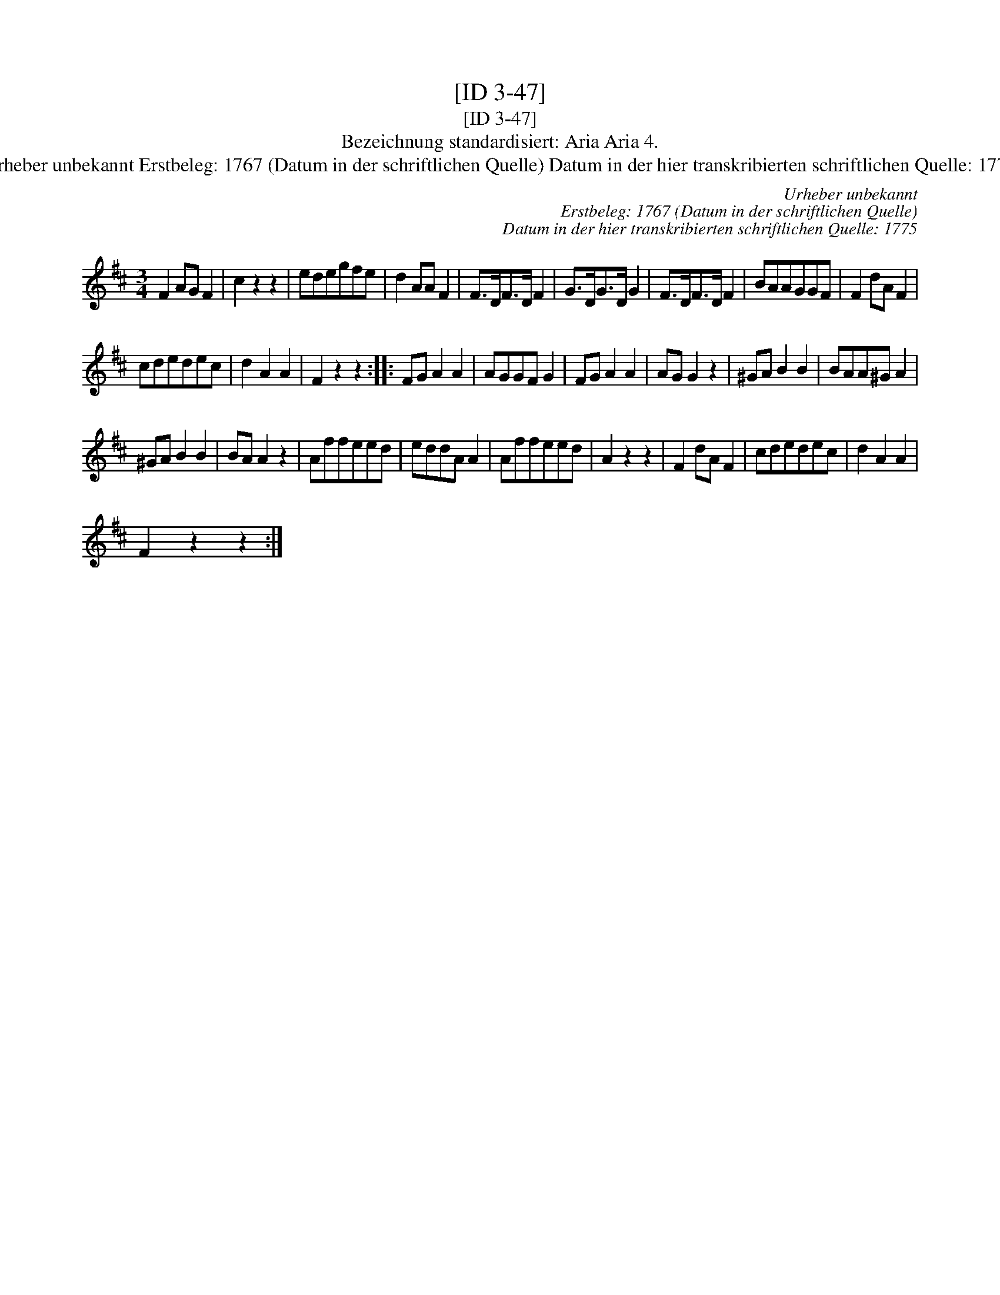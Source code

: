 X:1
T:[ID 3-47]
T:[ID 3-47]
T:Bezeichnung standardisiert: Aria Aria 4.
T:Urheber unbekannt Erstbeleg: 1767 (Datum in der schriftlichen Quelle) Datum in der hier transkribierten schriftlichen Quelle: 1775
C:Urheber unbekannt
C:Erstbeleg: 1767 (Datum in der schriftlichen Quelle)
C:Datum in der hier transkribierten schriftlichen Quelle: 1775
L:1/8
M:3/4
K:D
V:1 treble 
V:1
 F2 AG F2 | c2 z2 z2 | edegfe | d2 AA F2 | F>DF>D F2 | G>DG>D G2 | F>DF>D F2 | BAAGGF | F2 dA F2 | %9
 cdedec | d2 A2 A2 | F2 z2 z2 :: FG A2 A2 | AGGF G2 | FG A2 A2 | AG G2 z2 | ^GA B2 B2 | BAA^G A2 | %18
 ^GA B2 B2 | BA A2 z2 | Affeed | eddA A2 | Affeed | A2 z2 z2 | F2 dA F2 | cdedec | d2 A2 A2 | %27
 F2 z2 z2 :| %28

